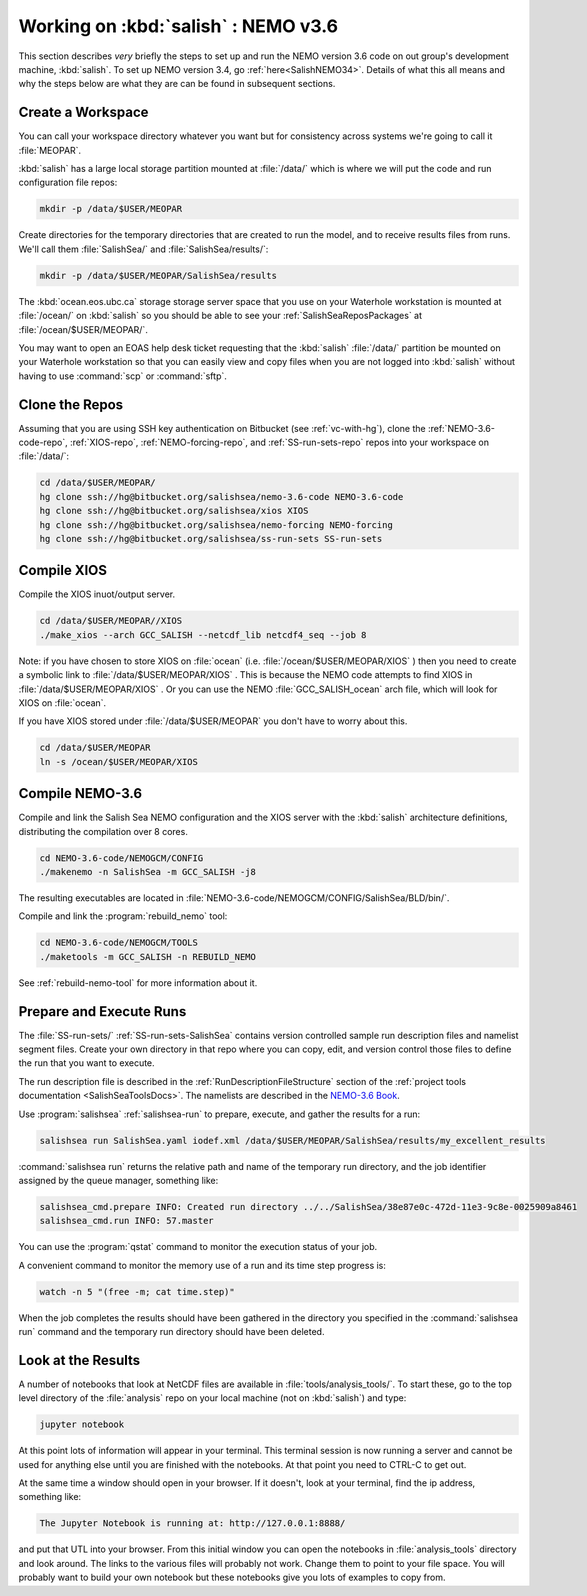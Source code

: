 .. _WorkingOnSalish:

************************************
Working on :kbd:`salish` : NEMO v3.6
************************************

This section describes *very* briefly the steps to set up and run the NEMO version 3.6 code on out group's development machine,
:kbd:`salish`.
To set up NEMO version 3.4,
go :ref:`here<SalishNEMO34>`.
Details of what this all means and why the steps below are what they are can be found in subsequent sections.


Create a Workspace
==================

You can call your workspace directory whatever you want but for consistency across systems we're going to call it :file:`MEOPAR`.

:kbd:`salish` has a large local storage partition mounted at :file:`/data/` which is where we will put the code and run configuration file repos:

.. code-block:: bash

    mkdir -p /data/$USER/MEOPAR

Create directories for the temporary directories that are created to run the model,
and to receive results files from runs.
We'll call them :file:`SalishSea/` and :file:`SalishSea/results/`:

.. code-block:: bash

    mkdir -p /data/$USER/MEOPAR/SalishSea/results

The :kbd:`ocean.eos.ubc.ca` storage storage server space that you use on your Waterhole workstation is mounted at :file:`/ocean/` on :kbd:`salish` so you should be able to see your :ref:`SalishSeaReposPackages` at :file:`/ocean/$USER/MEOPAR/`.

You may want to open an EOAS help desk ticket requesting that the :kbd:`salish` :file:`/data/` partition be mounted on your Waterhole workstation so that you can easily view and copy files when you are not logged into :kbd:`salish` without having to use :command:`scp` or :command:`sftp`.


Clone the Repos
===============

Assuming that you are using SSH key authentication on Bitbucket
(see :ref:`vc-with-hg`),
clone the :ref:`NEMO-3.6-code-repo`,
:ref:`XIOS-repo`,
:ref:`NEMO-forcing-repo`,
and :ref:`SS-run-sets-repo` repos into your workspace on :file:`/data/`:

.. code-block:: bash

    cd /data/$USER/MEOPAR/
    hg clone ssh://hg@bitbucket.org/salishsea/nemo-3.6-code NEMO-3.6-code
    hg clone ssh://hg@bitbucket.org/salishsea/xios XIOS
    hg clone ssh://hg@bitbucket.org/salishsea/nemo-forcing NEMO-forcing
    hg clone ssh://hg@bitbucket.org/salishsea/ss-run-sets SS-run-sets


Compile XIOS
============

Compile the XIOS inuot/output server.

.. code-block:: bash

    cd /data/$USER/MEOPAR//XIOS
    ./make_xios --arch GCC_SALISH --netcdf_lib netcdf4_seq --job 8

Note: if you have chosen to store XIOS on :file:`ocean`
(i.e. :file:`/ocean/$USER/MEOPAR/XIOS` )
then you need to create a symbolic link to :file:`/data/$USER/MEOPAR/XIOS` .
This is because the NEMO code attempts to find XIOS in :file:`/data/$USER/MEOPAR/XIOS` .  
Or you can use the NEMO :file:`GCC_SALISH_ocean` arch file,
which will look for XIOS on :file:`ocean`.

If you have XIOS stored under :file:`/data/$USER/MEOPAR` you don't have to worry about this.

.. code-block:: bash

    cd /data/$USER/MEOPAR
    ln -s /ocean/$USER/MEOPAR/XIOS


Compile NEMO-3.6
================

Compile and link the Salish Sea NEMO configuration and the XIOS server with the :kbd:`salish` architecture definitions,
distributing the compilation over 8 cores.

.. code-block:: bash

    cd NEMO-3.6-code/NEMOGCM/CONFIG
    ./makenemo -n SalishSea -m GCC_SALISH -j8

The resulting executables are located in :file:`NEMO-3.6-code/NEMOGCM/CONFIG/SalishSea/BLD/bin/`.

Compile and link the :program:`rebuild_nemo` tool:

.. code-block:: bash

    cd NEMO-3.6-code/NEMOGCM/TOOLS
    ./maketools -m GCC_SALISH -n REBUILD_NEMO

See :ref:`rebuild-nemo-tool` for more information about it.


.. _PrepareRun:

Prepare and Execute Runs
========================

The :file:`SS-run-sets/` :ref:`SS-run-sets-SalishSea` contains version controlled sample run description files and namelist segment files.
Create your own directory in that repo where you can copy,
edit,
and version control those files to define the run that you want to execute.

The run description file is described in the :ref:`RunDescriptionFileStructure` section of the :ref:`project tools documentation <SalishSeaToolsDocs>`.
The namelists are described in the `NEMO-3.6 Book`_.

.. _NEMO-3.6 Book: http://www.nemo-ocean.eu/content/download/178055/725078/file/NEMO_book_V36stable.pdf

Use :program:`salishsea` :ref:`salishsea-run` to prepare,
execute,
and gather the results for a run:

.. code-block:: bash

    salishsea run SalishSea.yaml iodef.xml /data/$USER/MEOPAR/SalishSea/results/my_excellent_results

:command:`salishsea run` returns the relative path and name of the temporary run directory,
and the job identifier assigned by the queue manager,
something like:

.. code-block:: bash

    salishsea_cmd.prepare INFO: Created run directory ../../SalishSea/38e87e0c-472d-11e3-9c8e-0025909a8461
    salishsea_cmd.run INFO: 57.master


You can use the :program:`qstat` command to monitor the execution status of your job.

A convenient command to monitor the memory use of a run and its time step progress is:

.. code-block:: bash

    watch -n 5 "(free -m; cat time.step)"

When the job completes the results should have been gathered in the directory you specified in the :command:`salishsea run` command and the temporary run directory should have been deleted.


Look at the Results
===================

A number of notebooks that look at NetCDF files are available in :file:`tools/analysis_tools/`.
To start these,
go to the top level directory of the :file:`analysis` repo on your local machine
(not on :kbd:`salish`) and type:

.. code-block:: bash

    jupyter notebook

At this point lots of information will appear in your terminal.
This terminal session is now running a server and cannot be used for anything else until you are finished with the notebooks.
At that point you need to CTRL-C to get out.

At the same time a window should open in your browser.
If it doesn't,
look at your terminal,
find the ip address, something like:

.. code-block:: bash

    The Jupyter Notebook is running at: http://127.0.0.1:8888/

and put that UTL into your browser.
From this initial window you can open the notebooks in :file:`analysis_tools` directory and look around.
The links to the various files will probably not work.
Change them to point to your file space.
You will probably want to build your own notebook but these notebooks give you lots of examples to copy from.
